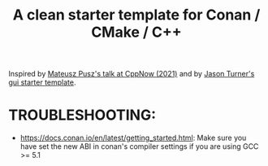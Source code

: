 #+title: A clean starter template for Conan / CMake / C++

[[https://github.com/marques-bruno/cpp_template/actions/workflows/CI.yml][https://github.com/marques-bruno/cpp_template/actions/workflows/CI.yml/badge.svg]]

Inspired by [[https://www.youtube.com/watch?v=mrSwJBJ-0z8&t=2807s][Mateusz Pusz's talk at CppNow (2021)]] and by [[https://github.com/cpp-best-practices/gui_starter_template][Jason Turner's gui starter template]].

* TROUBLESHOOTING:

- https://docs.conan.io/en/latest/getting_started.html: Make sure you have set  the new ABI in conan's compiler settings if you are using GCC >= 5.1
